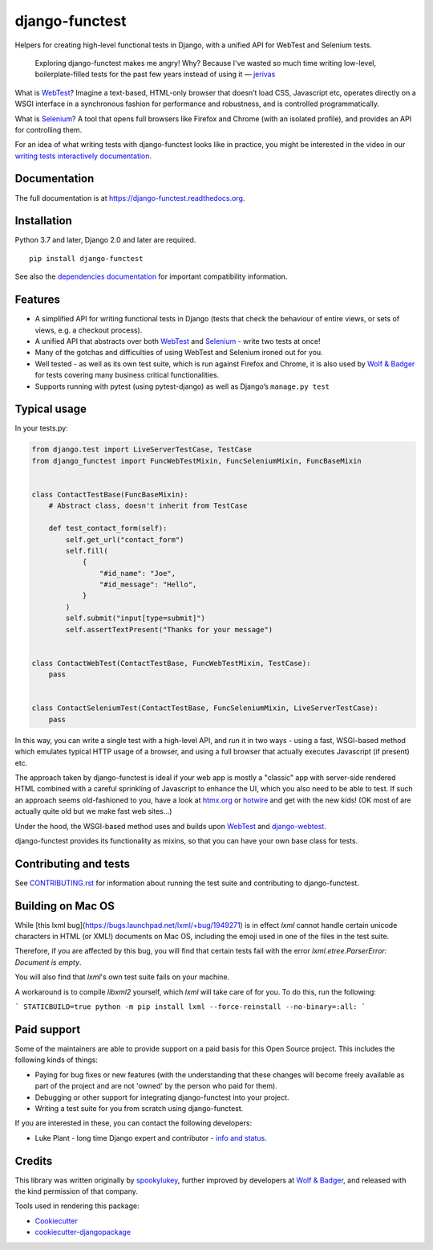 ===============
django-functest
===============

.. image:: https://github.com/django-functest/django-functest/workflows/Python%20package/badge.svg
   :target: https://github.com/django-functest/django-functest/actions?query=workflow%3A%22Python+package%22+branch%3Amaster

.. image:: https://readthedocs.org/projects/django-functest/badge/?version=latest
   :target: https://django-functest.readthedocs.org/en/latest/


Helpers for creating high-level functional tests in Django, with a unified API
for WebTest and Selenium tests.

    Exploring django-functest makes me angry! Why? Because I've wasted so much
    time writing low-level, boilerplate-filled tests for the past few years
    instead of using it —
    `jerivas <https://github.com/stephenmcd/mezzanine/issues/1012#issuecomment-666802439>`_

What is `WebTest
<https://docs.pylonsproject.org/projects/webtest/en/latest/index.html>`__?
Imagine a text-based, HTML-only browser that doesn’t load CSS, Javascript etc,
operates directly on a WSGI interface in a synchronous fashion for performance
and robustness, and is controlled programmatically.

What is `Selenium <https://www.selenium.dev/>`__? A tool that opens full browsers
like Firefox and Chrome (with an isolated profile), and provides an API for
controlling them.

For an idea of what writing tests with django-functest looks like in practice,
you might be interested in the video in our `writing tests interactively
documentation
<https://django-functest.readthedocs.io/en/latest/interactive.html>`_.

Documentation
-------------

The full documentation is at https://django-functest.readthedocs.org.

Installation
------------

Python 3.7 and later, Django 2.0 and later are required.

::

   pip install django-functest

See also the `dependencies documentation
<http://django-functest.readthedocs.io/en/latest/installation.html#dependencies>`_
for important compatibility information.

Features
--------

* A simplified API for writing functional tests in Django (tests that check the
  behaviour of entire views, or sets of views, e.g. a checkout process).

* A unified API that abstracts over both `WebTest
  <http://webtest.pythonpaste.org/en/latest/>`__ and `Selenium
  <https://pypi.python.org/pypi/selenium>`__ - write two tests at once!

* Many of the gotchas and difficulties of using WebTest and Selenium ironed out
  for you.

* Well tested - as well as its own test suite, which is run against Firefox
  and Chrome, it is also used by `Wolf & Badger
  <https://www.wolfandbadger.com/>`_ for tests covering many business critical
  functionalities.

* Supports running with pytest (using pytest-django) as well as Django’s
  ``manage.py test``

Typical usage
-------------

In your tests.py:

.. code-block:: python

   from django.test import LiveServerTestCase, TestCase
   from django_functest import FuncWebTestMixin, FuncSeleniumMixin, FuncBaseMixin


   class ContactTestBase(FuncBaseMixin):
       # Abstract class, doesn't inherit from TestCase

       def test_contact_form(self):
           self.get_url("contact_form")
           self.fill(
               {
                   "#id_name": "Joe",
                   "#id_message": "Hello",
               }
           )
           self.submit("input[type=submit]")
           self.assertTextPresent("Thanks for your message")


   class ContactWebTest(ContactTestBase, FuncWebTestMixin, TestCase):
       pass


   class ContactSeleniumTest(ContactTestBase, FuncSeleniumMixin, LiveServerTestCase):
       pass


In this way, you can write a single test with a high-level API, and run it in
two ways - using a fast, WSGI-based method which emulates typical HTTP usage of a
browser, and using a full browser that actually executes Javascript (if present)
etc.

The approach taken by django-functest is ideal if your web app is mostly a
"classic" app with server-side rendered HTML combined with a careful sprinkling
of Javascript to enhance the UI, which you also need to be able to test. If such
an approach seems old-fashioned to you, have a look at `htmx.org
<https://htmx.org/>`_ or `hotwire <https://hotwired.dev/>`_ and get with the new
kids! (OK most of are actually quite old but we make fast web sites...)

Under the hood, the WSGI-based method uses and builds upon `WebTest
<http://webtest.pythonpaste.org/en/latest/>`_ and `django-webtest
<https://pypi.python.org/pypi/django-webtest>`_.

django-functest provides its functionality as mixins, so that you can have your
own base class for tests.

Contributing and tests
----------------------

See `CONTRIBUTING.rst <CONTRIBUTING.rst>`_ for information about running the test suite and
contributing to django-functest.


Building on Mac OS
------------------

While [this lxml bug](https://bugs.launchpad.net/lxml/+bug/1949271) is in
effect `lxml` cannot handle certain unicode characters in HTML (or XML!)
documents on Mac OS, including the emoji used in one of the files in the test
suite.

Therefore, if you are affected by this bug, you will find that certain tests
fail with the error `lxml.etree.ParserError: Document is empty`.

You will also find that `lxml`'s own test suite fails on your machine.

A workaround is to compile `libxml2` yourself, which `lxml` will take care of for you.
To do this, run the following:

```
STATICBUILD=true python -m pip install lxml --force-reinstall --no-binary=:all:
```

Paid support
------------

Some of the maintainers are able to provide support on a paid basis for this
Open Source project. This includes the following kinds of things:

* Paying for bug fixes or new features (with the understanding that these
  changes will become freely available as part of the project and are not
  'owned' by the person who paid for them).

* Debugging or other support for integrating django-functest into your project.

* Writing a test suite for you from scratch using django-functest.

If you are interested in these, you can contact the following developers:

* Luke Plant - long time Django expert and contributor - `info and status <https://lukeplant.me.uk/development-work.html>`_.


Credits
-------

This library was written originally by `spookylukey <https://github.com/spookylukey/>`_,
further improved by developers at `Wolf & Badger
<https://www.wolfandbadger.com/>`_, and released with the kind permission of that
company.

Tools used in rendering this package:

*  Cookiecutter_
*  `cookiecutter-djangopackage`_

.. _Cookiecutter: https://github.com/audreyr/cookiecutter
.. _`cookiecutter-djangopackage`: https://github.com/pydanny/cookiecutter-djangopackage
